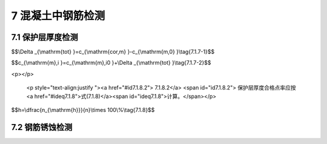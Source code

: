 7 混凝土中钢筋检测
==============================

.. raw:: html

  <h2 id="test111">7 混凝土中钢筋检测</h2>


7.1 保护层厚度检测
--------------------------------------  

.. raw:: html

 <p style="text-align:justify "><a href="#id7.1.1"> 7.1.1</a> <span id="id7.1.1"> 钢筋保护层厚度的检测可采用非破损或局部破损的方法。</span></p>
 <p style="text-align:justify "><a href="#id7.1.2"> 7.1.2</a> <span id="id7.1.2"> 钢筋保护层厚度检测宜采用电磁感应原理的测定仪或雷达探测原理的测定仪。</span></p>
 <p style="text-align:justify "><a href="#id7.1.3"> 7.1.3</a> <span id="id7.1.3"> 保护层测定仪应进行校准，其校准及维护方法应符合附录L的规定。测定仪校准时的检测误差应满足<a href="#B7.1.3">表7.1.3</a>的要求。</span></p>

.. raw:: html

      <style>
     #biaoge {
         border: 2px solid black;
         border-collapse: collapse;
         margin-bottom:1px;
        
      }
      th, td {
         padding-top: 5px;
         padding-bottom:5px;
         padding-left:5px;
         padding-right:5px;
         border: 1px solid black;
         
      }
      #eqzs {
         border: 0px;
      }
      #dhbg {
        vertical-align: middle;
      }
     </style>

		<table id="biaoge" style="font-family:times new roman">

         <caption style="caption-side:top;text-align: center;color:black" ><b style="text-align:center"> <div id="7.1.3">表7.1.3 仪器校准检测允许误差</b></caption>	
              
		    <tr>
		     <td  align="center" width="225px" id="dhbg">保护层厚度<i>C</i><sub>s</sub>（mm）</td>
		     <td  align="center" width="225px" id="dhbg"><i>C</i><sub>s</sub> < 50</td>
				 <td  align="center" width="225px" id="dhbg">50≤<i>C</i><sub>s</sub>< 60</td>
         <td  align="center" width="225px" id="dhbg">60≤<i>C</i><sub>s</sub>< 80</td>
		    </tr>
		    <tr>
		     <td align="center">误差（mm）</td>
		     <td align="center">±1</td>
		     <td align="center">±2</td>
		     <td align="center">±3</td>                  
		    </tr>
		</table> 
  <p> </p>
 
 <p style="text-align:justify "><a href="#id7.1.4"> 7.1.4</a> <span id="id7.1.4"> 检测面宜为混凝土表面，并应清洁、平整。</span></p>
 <p style="text-align:justify "><a href="#id7.1.5"> 7.1.5</a> <span id="id7.1.5"> 电磁感应原理的钢筋保护层测定仪检测方法应符合下列规定。</span></p>
 <p style="text-align:justify "><a href="#id7.1.5.1"> 7.1.5.1</a> <span id="id7.1.5.1"> 检测前调查资料除应符合第3.2.2条的规定外，尚应调查如下内容：</span></p>
 <ol>
 <li>混凝土是否采用带有铁磁性的原材料配制；</li>
 <li>被检测混凝土结构的钢筋品种、牌号、规格、设计钢筋保护层厚度、结构中是否有预留管道、金属预埋件等。</li> 
 </ol>
 <p style="text-align:justify "><a href="#id7.1.5.2"> 7.1.5.2</a> <span id="id7.1.5.2"> 测区设置应符合下列规定：</span></p>
 <ol>
 <li>每个样本选取至少一个测区，每个测区至少包含6根钢筋；</li>
 <li>当对单个样本进行检测时，单个样本选取至少3个测区；</li> 
 <li>桩、梁类构件对所抽取构件所有受力主筋进行检测；</li>
 <li>相同浇筑面上测区间距一般不小于2 m;</li> 
 <li>选取测点时，避开多层、网格状钢筋交叉点及钢筋接头位置，避开混凝土中预埋设铁件、金属管等铁磁性物质，避开强交变电磁场以及周边较大金属结构；</li>
 <li>每根钢筋选取2~3个测点，见图7.1.5。</li>   
 </ol>

 <div align="center"><img id="fig7.1.5" src="./_static/fig/7.1.5.png" alt="Picture" width="400px"></div>
  <p style="color: dimgray;text-align: center;">图 7.1.5 测区和测点示意图<br/>1-测区；2-测点；3-箍筋；4-主筋；5-混凝土表面</p>
  <script type="text/javascript">var viewer = new Viewer(document.getElementById('fig7.1.5'));</script>

 <p style="text-align:justify "><a href="#id7.1.5.3"> 7.1.5.3</a> <span id="id7.1.5.3"> 检测应符合下列规定：</span></p>
 <ol>
 <li>检测前，对钢筋保护层厚度测定仪进行预热和调零；</li>
 <li>对被测钢筋进行初步定位，判断出箍筋、横筋和纵筋的位置，并在混凝土表面做好标记；</li> 
 <li>根据保护层厚度设计值，在保护层测定仪上预设保护层厚度测量范围；当钢筋直径已知时，在保护层测定仪上预设钢筋直径；当钢筋直径未知时，采用保护层测定仪默认的钢筋直径；</li>
 <li>每测点测试两遍，每次读取保护层厚度测定仪显示的最小值；当设计保护层厚度值小于50 mm时，两次重复测量允许偏差为l mm；当设计保护层厚度值不小于50 mm时，两次重复测量允许偏差为2 mm。</li> 
 </ol>
 <p style="text-align:justify "><a href="#id7.1.6"> 7.1.6</a> <span id="id7.1.6"> 遇到下列情况之一时，宜对电磁感应原理的保护层测定仪的检测数据进行修正：</span></p>
  <ol>

 <li> 设计保护层厚度值大于60 mm；</li>
 <li> 钢筋直径未知；</li>
 <li> 相邻钢筋过密，不满足钢筋最小净间距大于保护层厚度的条件；</li>
 <li> 钢筋实际根数、位置与设计有较大偏差；</li>
 <li> 采用具有铁磁性原材料配制混凝土；</li>
 <li> 饰面层未清除；</li>
 <li> 钢筋以及混凝土材质与校准试件有显著差异。 </li>
 </ol>
 <p style="text-align:justify "><a href="#id7.1.7"> 7.1.7</a> <span id="id7.1.7"> 采用电磁感应原理的保护层测定仪时，检测结果的修正应符合下列规定。</span></p>
 <p style="text-align:justify "><a href="#id7.1.7.1"> 7.1.7.1</a> <span id="id7.1.7.1"> 修正时，应选取所测钢筋总数至少30%的钢筋且不少于6处修正保护层厚度，并以修正后的保护层厚度值进行合格判定。</span></p>
 <p style="text-align:justify "><a href="#id7.1.7.2"> 7.1.7.2</a> <span id="id7.1.7.2"> 钻孔或剔凿时不得损坏钢筋，应采用游标卡尺或钢尺进行实际保护层厚度的测量，并精确至0.1 mm。</span></p>
 <p style="text-align:justify "><a href="#id7.1.7.3"> 7.1.7.3</a> <span id="id7.1.7.3"> 总体修正量 atot 和修正的钢筋保护层厚度可分别按<a href="#ideq7.1.7.1">式(7.1.7-1)</a><span id="ideq7.1.7.1">和<a href="#ideq7.1.7.2">式(7.1.7-2)</a><span id="ideq7.1.7.2">计算。</span></p>

$$\\Delta _{\\mathrm{tot} }=c_{\\mathrm{cor,m} }-c_{\\mathrm{m,0} }\\tag{7.1.7-1}$$

$$c_{\\mathrm{m},i }=c_{\\mathrm{m},i0 }+\\Delta _{\\mathrm{tot} }\\tag{7.1.7-2}$$

.. raw:: html

 <table border="0" style="font-family:times new roman" id="gongshi">
 <tr>
 <td width="50px" align='center' id="eqzs">式中</td>
 <td width="30px" align='left' id="eqzs"><i>Δ</i><sub>tot</sub></td>
 <td width="40px" align='left' id="eqzs">——</td>
 <td id="eqzs">总体修正量（mm），精确至0.1 mm；</td>
 </tr>
 <tr>
 <td id="eqzs"> </td>
 <td id="eqzs"><i>c</i><sub>cor,m</sub></td>
 <td id="eqzs">——</td>
 <td id="eqzs">用尺测得修正样本保护层厚度的平均值（mm），精确至0.1 mm；</td>
 </tr>
 <tr>
 <td id="eqzs"> </td>
 <td id="eqzs"><i>c</i><sub>m,0</sub></td>
 <td id="eqzs">——</td>
 <td id="eqzs">检测得到的修正样本保护层厚度的平均值（mm），精确至0.1 mm；</td>
 </tr> 
 <tr>
 <td id="eqzs"> </td>
 <td id="eqzs"><i>c</i><sub>m,<i>i</i></sub></td>
 <td id="eqzs">——</td>
 <td id="eqzs">修正后保护层厚度值（MPa），精确至0.1 mm；</td>
 </tr>
 <tr>
 <td id="eqzs"> </td>
 <td id="eqzs"><i>c</i><sub>m,<i>i</i>0</sub></td>
 <td id="eqzs">——</td>
 <td id="eqzs">修正前保护层厚度值（MPa），精确至0.1 mm。</td>
 </tr>  
 </table>
 <p></p>

 <p style="text-align:justify "><a href="#id7.1.8"> 7.1.8</a> <span id="id7.1.8"> 保护层厚度的合格点率计算应符合下列规定。</span></p>
 <p style="text-align:justify "><a href="#id7.1.8.1"> 7.1.8.1</a> <span id="id7.1.8.1"> 受力钢筋的保护层厚度允许偏差应符合<a href="#B7.1.8">表7.1.8</a>的规定。</span></p>
.. raw:: html

      <style>
     #biaoge {
         border: 2px solid black;
         border-collapse: collapse;
         margin-bottom:1px;
        
      }
      th, td {
         padding-top: 5px;
         padding-bottom:5px;
         padding-left:5px;
         padding-right:5px;
         border: 1px solid black;
         
      }
      #eqzs {
         border: 0px;
      }
      #dhbg {
        vertical-align: middle;
      }
     </style>

		<table id="biaoge" style="font-family:times new roman">

         <caption style="caption-side:top;text-align: center;color:black" ><b style="text-align:center"> <div id="7.1.8">表7.1.8 受力钢筋的保护层厚度允许偏差</b></caption>	
              
		    <tr>
		     <td  align="center" width="450px" id="dhbg">构件种类</td>
				 <td  align="center" width="450px" id="dhbg">允许偏差(mm)</td>
		    </tr>
		    <tr>
         <td align="center" >桩、梁、板、沉箱、方块、扶壁和圆筒等</td>
         <td align="center" >-5~+12</td>
		    </tr>
		    <tr>
         <td align="center" >现浇闸墙、胸墙、坞墙和挡墙等</td>
         <td align="center" >-5~+15</td>
		    </tr>
		</table>
<p></p>

 <p style="text-align:justify "><a href="#id7.1.8.2"> 7.1.8.2</a> <span id="id7.1.8.2"> 保护层厚度合格点率应按<a href="#ideq7.1.8">式(7.1.8)</a><span id="ideq7.1.8">计算。</span></p>

$$h=\\dfrac{n_{\\mathrm{h}}}{n}\\times 100\\%\\tag{7.1.8}$$

.. raw:: html

 <table border="0" style="font-family:times new roman" id="gongshi">
 <tr>
 <td width="50px" align='center' id="eqzs">式中</td>
 <td width="30px" align='left' id="eqzs"><i>h</i></td>
 <td width="40px" align='left' id="eqzs">——</td>
 <td id="eqzs">保护层厚度合格点率；</td>
 </tr>
 <tr>
 <td id="eqzs"> </td>
 <td id="eqzs"><i>n</i><sub>h</sub></td>
 <td id="eqzs">——</td>
 <td id="eqzs">保护层厚度合格测点数；</td>
 </tr>
 <tr>
 <td id="eqzs"> </td>
 <td id="eqzs"><i>n</i></td>
 <td id="eqzs">——</td>
 <td id="eqzs">测点数。</td>
 </tr> 
 </table>
 <p></p>

 <p style="text-align:justify "><a href="#id7.1.9"> 7.1.9</a> <span id="id7.1.9"> 保护层厚度的判定应符合下列规定。</span></p>
 <p style="text-align:justify "><a href="#id7.1.9.1"> 7.1.9.1</a> <span id="id7.1.9.1"> 当保护层厚度的负偏差大于<a href="#id7.1.8.1">第7.1.8.1款</a>规定的受力钢筋保护层厚度允许负偏差的1.5倍时，保护层厚度应判为初步不合格。</span></p>
 <p style="text-align:justify "><a href="#id7.1.9.2"> 7.1.9.2</a> <span id="id7.1.9.2"> 当保护层厚度判为初步不合格时，宜对初步不合格点逐点剔凿检测。当有测点钢筋保护层厚度的负偏差仍大于<a href="#id7.1.8.1">第7.1.8.1款</a>规定的受力钢筋保护层厚度允许负偏差1.5倍时，保护层厚度应判为不合格。</span></p>
 <p style="text-align:justify "><a href="#id7.1.9.3"> 7.1.9.3</a> <span id="id7.1.9.3"> 当保护层厚度的负偏差不大于<a href="#id7.1.8.1">第7.1.8.1款</a>规定的受力钢筋保护层厚度允许负偏差的1.5倍时，保护层厚度的判定应符合下列规定：</span></p>
  <ol>
 <li>当保护层厚度合格点率不小于 80% 时，保护层厚度判为合格； </li>
 <li>当保护层厚度合格点率小于80%但不小于70%时，抽取相等量的样本进行第二次检测，当第二次检测中出现且经剔凿检测后存在有测点钢筋保护层厚度的负偏差仍大于<a href="#id7.1.8.1">第7.1.8.1款</a>规定的受力钢筋保护层厚度允许负偏差的1.5倍时，保护层厚度判为不合格；</li> 
 <li>在第二次检测中，钢筋保护层厚度的负偏差不大于<a href="#id7.1.8.1">第7.1.8.1款</a>规定的受力钢筋保护层厚度允许负偏差的1.5倍时，按两次抽检总和计算的保护层厚度合格点率不小80% 时，保护层厚度判为合格，否则判为不合格。</li>
 </ol>



7.2 钢筋锈蚀检测
--------------------------------------  

.. raw:: html

 <p style="text-align:justify "><a href="#id7.2.1"> 7.2.1</a> <span id="id7.2.1"> 钢筋锈蚀状况的检测可选择剔凿取样检测方法或半电池电位测定方法。</span></p>
 <p style="text-align:justify "><a href="#id7.2.2"> 7.2.2</a> <span id="id7.2.2"> 遇到下列情况之一时，宜进行钢筋锈蚀检测：</span></p>
 <ol>
 <li>混凝土施工上步工序完工且间隔一年以上才施工下步工序； </li>
 <li>混凝土结构中钢筋有可能发生锈蚀的迹象；</li>
 <li>对现有混凝土结构中钢筋锈蚀状况有怀疑或需评估。</li>
 </ol>
 <p style="text-align:justify "><a href="#id7.2.3"> 7.2.3</a> <span id="id7.2.3"> 采用约定抽样的原则，样本容量和测区宜根据混凝土结构所处部位及其外观检查的结果确定，每种状况的样本容量不宜少于3个，每个样本的测区数量不宜少于3个。</span></p>
 <p style="text-align:justify "><a href="#id7.2.4"> 7.2.4</a> <span id="id7.2.4"> 剔凿取样法检测应符合下列规定。</span></p>
 <p style="text-align:justify "><a href="#id7.2.4.1"> 7.2.4.1</a> <span id="id7.2.4.1"> 每个测区应至少取两根钢筋，每根钢筋截取1根长度不宜小于100 mm的钢筋试件。</span></p>
 <p style="text-align:justify "><a href="#id7.2.4.2"> 7.2.4.2</a> <span id="id7.2.4.2"> 截取钢筋试件的部位应及时补焊钢筋。</span></p>
 <p style="text-align:justify "><a href="#id7.2.4.3"> 7.2.4.3</a> <span id="id7.2.4.3"> 钢筋试件的剩余直径和失重率的测定应符合现行行业标准《水运工程混凝土试验规程》（JTJ 270）的有关规定。</span></p>
 <p style="text-align:justify "><a href="#id7.2.4.4"> 7.2.4.4</a> <span id="id7.2.4.4"> 钢筋剩余直径测量的部位与方法应符合相应钢筋产品标准的规定。</span></p>
 <p style="text-align:justify "><a href="#id7.2.4.5"> 7.2.4.5</a> <span id="id7.2.4.5"> 钢筋剩余直径和失重率的代表值应取每种状况钢筋试件的剩余直径和失重率的平均值。</span></p>
 <p style="text-align:justify "><a href="#id7.2.5"> 7.2.5</a> <span id="id7.2.5"> 半电池电位法检测应符合下列规定。</span></p>
 <p style="text-align:justify "><a href="#id7.2.5.1"> 7.2.5.1</a> <span id="id7.2.5.1"> 在测区上应布置测试网格，网格节点为测点，测点纵、横向间距宜为（100~300）mm；当相邻两点的测量值之差超过150 mV时，应适当缩小测点间距，测区面积不宜大于5000 mm×5000 mm，其中的测点数不宜少于30个，测点与样本边缘的距离应大50mm。</span></p> 
 <p style="text-align:justify "><a href="#id7.2.5.2"> 7.2.5.2</a> <span id="id7.2.5.2"> 检测前调查资料应符合第3.2.2条的规定，并应根据设计图纸和施工资料等准确判断需检查钢筋的连续性。</span></p> 
 <p style="text-align:justify "><a href="#id7.2.5.3"> 7.2.5.3</a> <span id="id7.2.5.3"> 检测环境温度应大于0℃，并应避免各种电磁场的干扰。</span></p> 
 <p style="text-align:justify "><a href="#id7.2.5.4"> 7.2.5.4</a> <span id="id7.2.5.4"> 半电池电位法测试应符合现行行业标准《水运工程混凝土试验规程》（JTG 270）的有关规定。</span></p> 
 <p style="text-align:justify "><a href="#id7.2.5.5"> 7.2.5.5</a> <span id="id7.2.5.5"> 半电池电位法测试结果的表达应满足下列要求：</span></p> 
  <ol>
 <li>按一定的比例绘出测区平面图，标出相应测点位置的钢筋锈蚀电位，得到数据阵列；</li> 
 <li>绘出电位等值线图，通过数值相等各点或内插各等值点绘出等值线，等值线差值一般为100 mV。</li>
 </ol>


 <p style="text-align:justify "><a href="#id7.2.5.6"> 7.2.5.6</a> <span id="id7.2.5.6"> 区域发生钢筋锈蚀的概率可按<a href="#B7.2.5">表7.2.5</a>判定。</span></p> 

.. raw:: html

      <style>
     #biaoge {
         border: 2px solid black;
         border-collapse: collapse;
         margin-bottom:1px;
        
      }
      th, td {
         padding-top: 5px;
         padding-bottom:5px;
         padding-left:5px;
         padding-right:5px;
         border: 1px solid black;
         
      }
      #eqzs {
         border: 0px;
      }
      #dhbg {
        vertical-align: middle;
      }
     </style>

		<table id="biaoge" style="font-family:times new roman">

         <caption style="caption-side:top;text-align: center;color:black" ><b style="text-align:center"> <div id="7.2.5">表7.2.5 区域发生钢筋锈蚀概率</b></caption>	
              
		    <tr>
		     <td  align="center" width="300px" id="dhbg">半电池电位</td>
		     <td  align="center" width="200px" id="dhbg">负向大于－350 mV</td>
				 <td  align="center" width="200px" id="dhbg">(-350 ~ －200) mV</td>
         <td  align="center" width="200px" id="dhbg">正向大于－200 mV</td>
		    </tr>
		    <tr>
		     <td align="center">区域发生钢筋锈蚀概率</td>
		     <td align="center">> 90%</td>
		     <td align="center">50%</td>
		     <td align="center">< 10%</td>                  
		    </tr>
		</table> 
  <p> </p>



 <p style="text-align:justify "><a href="#id7.2.5.7"> 7.2.5.7</a> <span id="id7.2.5.7"> 半电池电位法测试结果应进行剔凿验证。</span></p>       

:math:`\ ` 